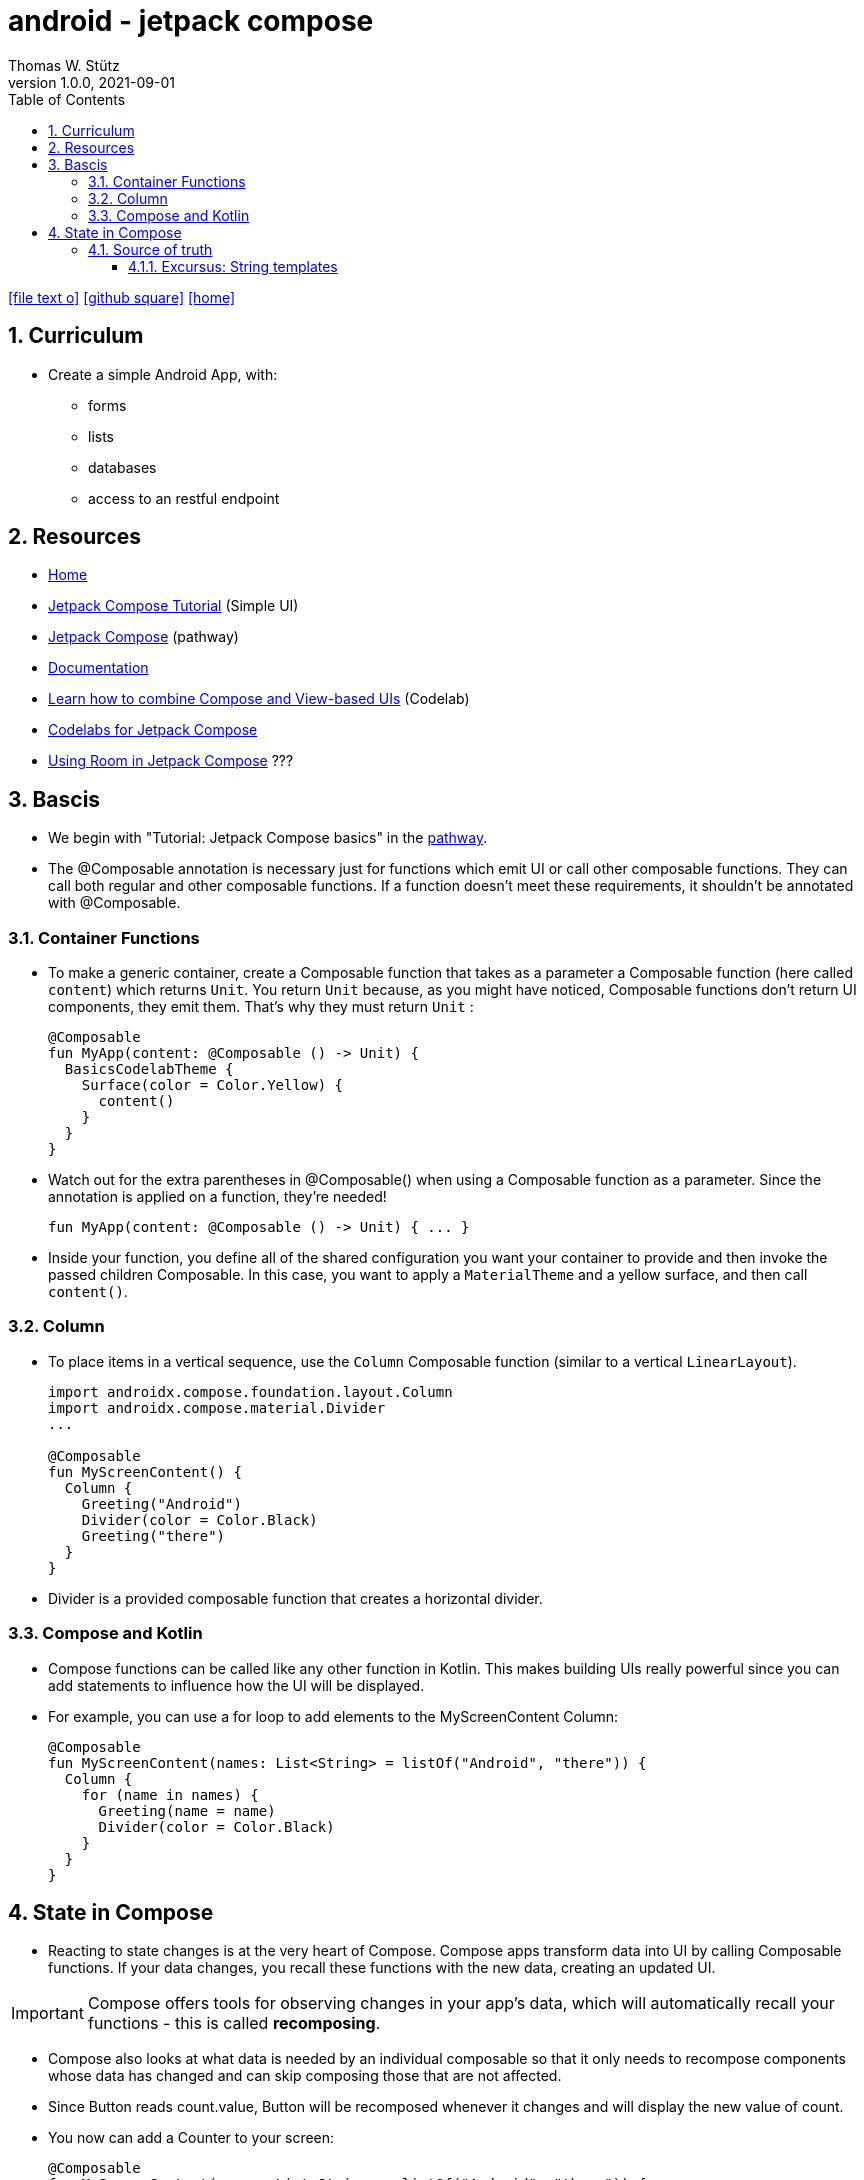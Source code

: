 = android - jetpack compose
Thomas W. Stütz
1.0.0, 2021-09-01
ifndef::imagesdir[:imagesdir: images]
//:toc-placement!:  // prevents the generation of the doc at this position, so it can be printed afterwards
:sourcedir: ../src/main/java
:icons: font
//:sectnums:    // Nummerierung der Überschriften / section numbering
:toc: left
:toclevels: 5
:sectnums:
//Need this blank line after ifdef, don't know why...
ifdef::backend-html5[]

// https://fontawesome.com/v4.7.0/icons/
icon:file-text-o[link=https://raw.githubusercontent.com/htl-leonding-college/2021-android-jetpack-compose/main/asciidocs/{docname}.adoc, window="_blank"]
icon:github-square[link=https://github.com/htl-leonding-college/2021-android-jetpack-compose, window="_blank"]
icon:home[link=https://bit.ly/htl-leonding]
endif::backend-html5[]

// print the toc here (not at the default position)
//toc::[]

== Curriculum

* Create a simple Android App, with:
** forms
** lists
** databases
** access to an restful endpoint


== Resources

* https://developer.android.com/jetpack/compose[Home, window="_blank"]
* https://developer.android.com/jetpack/compose/tutorial[Jetpack Compose Tutorial, window="_blank"] (Simple UI)
* https://developer.android.com/courses/pathways/compose[Jetpack Compose, window="_blank"] (pathway)
* https://developer.android.com/jetpack/compose/documentation[Documentation, window="_blank"]
* https://developer.android.com/codelabs/jetpack-compose-migration#0[Learn how to combine Compose and View-based UIs, window="_blank"] (Codelab)
* https://codelabs.developers.google.com/s/results?q=jetpack%20compose[Codelabs for Jetpack Compose, window="_blank"]
* https://flatteredwithflutter.com/using-room-in-jetpack-compose/[Using Room in Jetpack Compose, window="_blank"] ???

== Bascis

* We begin with "Tutorial: Jetpack Compose basics" in the https://developer.android.com/courses/pathways/compose[pathway, window="_blank"].

* The @Composable annotation is necessary just for functions which emit UI or call other composable functions.
They can call both regular and other composable functions.
If a function doesn't meet these requirements, it shouldn't be annotated with @Composable.


=== Container Functions

* To make a generic container, create a Composable function that takes as a parameter a Composable function (here called `content`) which returns `Unit`. You return `Unit` because, as you might have noticed, Composable functions don't return UI components, they emit them. That's why they must return `Unit` :
+
[source,kotlin]
----
@Composable
fun MyApp(content: @Composable () -> Unit) {
  BasicsCodelabTheme {
    Surface(color = Color.Yellow) {
      content()
    }
  }
}
----


* Watch out for the extra parentheses in @Composable() when using a Composable function as a parameter. Since the annotation is applied on a function, they're needed!
+
[source,kotlin]
----
fun MyApp(content: @Composable () -> Unit) { ... }
----

* Inside your function, you define all of the shared configuration you want your container to provide and then invoke the passed children Composable. In this case, you want to apply a `MaterialTheme` and a yellow surface, and then call `content()`.



=== Column

* To place items in a vertical sequence, use the `Column` Composable function (similar to a vertical `LinearLayout`).
+
[source,kotlin]
----
import androidx.compose.foundation.layout.Column
import androidx.compose.material.Divider
...

@Composable
fun MyScreenContent() {
  Column {
    Greeting("Android")
    Divider(color = Color.Black)
    Greeting("there")
  }
}
----

* Divider is a provided composable function that creates a horizontal divider.


=== Compose and Kotlin

* Compose functions can be called like any other function in Kotlin.
This makes building UIs really powerful since you can add statements to influence how the UI will be displayed.

* For example, you can use a for loop to add elements to the MyScreenContent Column:
+
[source,kotlin]
----
@Composable
fun MyScreenContent(names: List<String> = listOf("Android", "there")) {
  Column {
    for (name in names) {
      Greeting(name = name)
      Divider(color = Color.Black)
    }
  }
}
----



== State in Compose

* Reacting to state changes is at the very heart of Compose. Compose apps transform data into UI by calling Composable functions.
If your data changes, you recall these functions with the new data, creating an updated UI.

IMPORTANT: Compose offers tools for observing changes in your app's data, which will automatically recall your functions - this is called *recomposing*.

* Compose also looks at what data is needed by an individual composable so that it only needs to recompose components whose data has changed and can skip composing those that are not affected.


* Since Button reads count.value, Button will be recomposed whenever it changes and will display the new value of count.

* You now can add a Counter to your screen:
+
[source,kotlin]
----
@Composable
fun MyScreenContent(names: List<String> = listOf("Android", "there")) {
  Column {
    for (name in names) {
      Greeting(name = name)
      Divider(color = Color.Black)
    }
    Divider(color = Color.Transparent, thickness = 32.dp)
    Counter()
  }
}
----


=== Source of truth

==== Excursus: https://kotlinlang.org/docs/basic-types.html#string-templates[String templates, window="_blank"]

* String literals may contain template expressions - pieces of code that are evaluated and whose results are concatenated into the string. A template expression starts with a dollar sign ($) and consists of either a name:
+
[source,kotlin]
----
val i = 10

println("i = $i") // prints "i = 10"
----
+
or an expression in curly braces:
+
[source,kotlin]
----
val s = "abc"

println("$s.length is ${s.length}") // prints "abc.length is 3"
----





IMPORTANT: In Composable functions, state that can be useful to calling functions should be exposed because it's the only way it can be consumed or controlled—this process is called *state hoisting*.

* State hoisting is the way to make internal state controllable by the function that called it. You do so by exposing the state through a parameter of the controlled composable function and instantiating it externally from the controlling composable. Making state hoistable avoids duplicating state and introducing bugs, helps reuse composables, and makes composables substantially easier to test. State that is not interesting to a composable caller should be internal.



[source,kotlin]
----

----


[source,kotlin]
----

----






[source,kotlin]
----

----






[source,kotlin]
----

----






[source,kotlin]
----

----






[source,kotlin]
----

----






[source,kotlin]
----

----






[source,kotlin]
----

----






[source,kotlin]
----

----






[source,kotlin]
----

----




